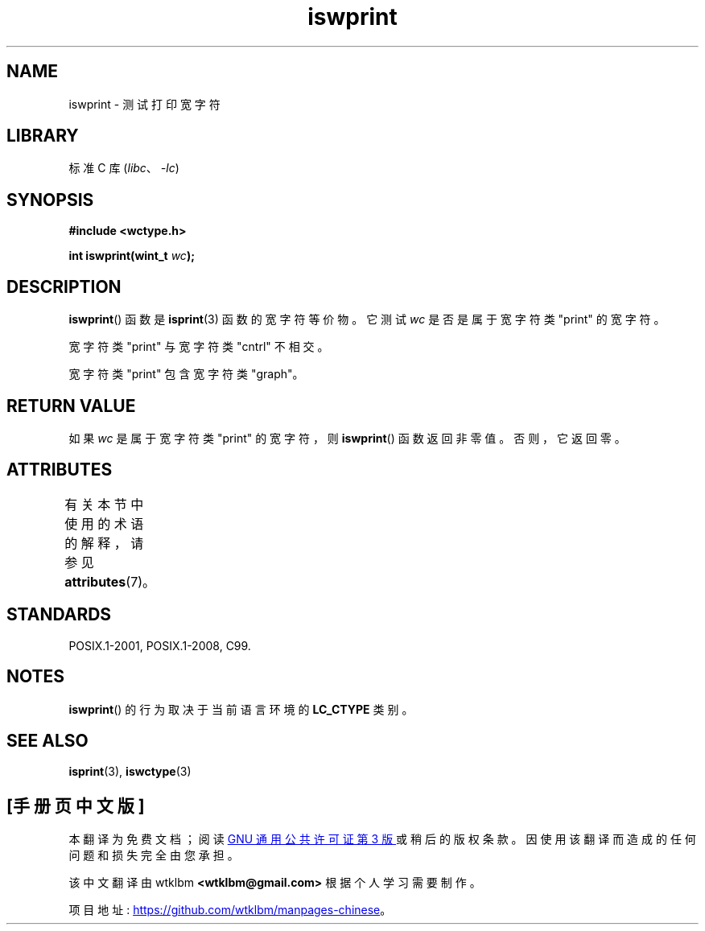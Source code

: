 .\" -*- coding: UTF-8 -*-
'\" t
.\" Copyright (c) Bruno Haible <haible@clisp.cons.org>
.\"
.\" SPDX-License-Identifier: GPL-2.0-or-later
.\"
.\" References consulted:
.\"   GNU glibc-2 source code and manual
.\"   Dinkumware C library reference http://www.dinkumware.com/
.\"   OpenGroup's Single UNIX specification http://www.UNIX-systems.org/online.html
.\"   ISO/IEC 9899:1999
.\"
.\"*******************************************************************
.\"
.\" This file was generated with po4a. Translate the source file.
.\"
.\"*******************************************************************
.TH iswprint 3 2022\-12\-15 "Linux man\-pages 6.03" 
.SH NAME
iswprint \- 测试打印宽字符
.SH LIBRARY
标准 C 库 (\fIlibc\fP、\fI\-lc\fP)
.SH SYNOPSIS
.nf
\fB#include <wctype.h>\fP
.PP
\fBint iswprint(wint_t \fP\fIwc\fP\fB);\fP
.fi
.SH DESCRIPTION
\fBiswprint\fP() 函数是 \fBisprint\fP(3) 函数的宽字符等价物。 它测试 \fIwc\fP 是否是属于宽字符类 "print" 的宽字符。
.PP
宽字符类 "print" 与宽字符类 "cntrl" 不相交。
.PP
宽字符类 "print" 包含宽字符类 "graph"。
.SH "RETURN VALUE"
如果 \fIwc\fP 是属于宽字符类 "print" 的宽字符，则 \fBiswprint\fP() 函数返回非零值。 否则，它返回零。
.SH ATTRIBUTES
有关本节中使用的术语的解释，请参见 \fBattributes\fP(7)。
.ad l
.nh
.TS
allbox;
lbx lb lb
l l l.
Interface	Attribute	Value
T{
\fBiswprint\fP()
T}	Thread safety	MT\-Safe locale
.TE
.hy
.ad
.sp 1
.SH STANDARDS
POSIX.1\-2001, POSIX.1\-2008, C99.
.SH NOTES
\fBiswprint\fP() 的行为取决于当前语言环境的 \fBLC_CTYPE\fP 类别。
.SH "SEE ALSO"
\fBisprint\fP(3), \fBiswctype\fP(3)
.PP
.SH [手册页中文版]
.PP
本翻译为免费文档；阅读
.UR https://www.gnu.org/licenses/gpl-3.0.html
GNU 通用公共许可证第 3 版
.UE
或稍后的版权条款。因使用该翻译而造成的任何问题和损失完全由您承担。
.PP
该中文翻译由 wtklbm
.B <wtklbm@gmail.com>
根据个人学习需要制作。
.PP
项目地址:
.UR \fBhttps://github.com/wtklbm/manpages-chinese\fR
.ME 。

